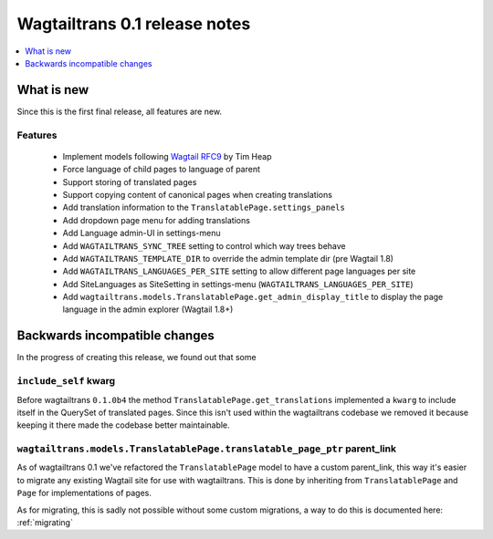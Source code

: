 ==============================
Wagtailtrans 0.1 release notes
==============================

.. contents::
    :local:
    :depth: 1


-----------
What is new
-----------

Since this is the first final release, all features are new.


Features
~~~~~~~~

 - Implement models following `Wagtail RFC9 <https://github.com/takeflight/wagtail-rfcs/blob/0008-translations/draft/0009-translations.rst>`_ by Tim Heap
 - Force language of child pages to language of parent
 - Support storing of translated pages
 - Support copying content of canonical pages when creating translations

 - Add translation information to the ``TranslatablePage.settings_panels``
 - Add dropdown page menu for adding translations
 - Add Language admin-UI in settings-menu
 - Add ``WAGTAILTRANS_SYNC_TREE`` setting to control which way trees behave
 - Add ``WAGTAILTRANS_TEMPLATE_DIR`` to override the admin template dir (pre Wagtail 1.8)
 - Add ``WAGTAILTRANS_LANGUAGES_PER_SITE`` setting to allow different page languages per site
 - Add SiteLanguages as SiteSetting in settings-menu (``WAGTAILTRANS_LANGUAGES_PER_SITE``)
 - Add ``wagtailtrans.models.TranslatablePage.get_admin_display_title`` to display the page language in the admin explorer (Wagtail 1.8+)


------------------------------
Backwards incompatible changes
------------------------------

In the progress of creating this release, we found out that some


``include_self`` kwarg
~~~~~~~~~~~~~~~~~~~~~~

Before wagtailtrans ``0.1.0b4`` the method ``TranslatablePage.get_translations`` implemented a ``kwarg`` to include itself in the QuerySet of translated pages. Since this isn't used within the wagtailtrans codebase we removed it because keeping it there made the codebase better maintainable.


``wagtailtrans.models.TranslatablePage.translatable_page_ptr`` parent_link
~~~~~~~~~~~~~~~~~~~~~~~~~~~~~~~~~~~~~~~~~~~~~~~~~~~~~~~~~~~~~~~~~~~~~~~~~~

As of wagtailtrans 0.1 we've refactored the ``TranslatablePage`` model to have a custom parent_link, this way it's easier to migrate any existing Wagtail site for use with wagtailtrans. This is done by inheriting from ``TranslatablePage`` and ``Page`` for implementations of pages.

As for migrating, this is sadly not possible without some custom migrations, a way to do this is documented here: :ref:`migrating`
